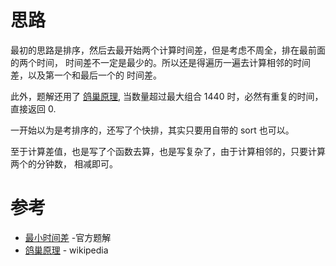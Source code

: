 * 思路
  最初的思路是排序，然后去最开始两个计算时间差，但是考虑不周全，排在最前面的两个时间，
  时间差不一定是最少的。所以还是得遍历一遍去计算相邻的时间差，以及第一个和最后一个的
  时间差。

  此外，题解还用了 [[https://zh.wikipedia.org/wiki/%E9%B4%BF%E5%B7%A2%E5%8E%9F%E7%90%86][鸽巢原理]], 当数量超过最大组合 1440 时，必然有重复的时间，直接返回 0.

  一开始以为是考排序的，还写了个快排，其实只要用自带的 sort 也可以。

  至于计算差值，也是写了个函数去算，也是写复杂了，由于计算相邻的，只要计算两个的分钟数，
  相减即可。

* 参考
  - [[https://leetcode-cn.com/problems/minimum-time-difference/solution/zui-xiao-shi-jian-chai-by-leetcode-solut-xolj/][最小时间差]] -官方题解
  - [[https://zh.wikipedia.org/wiki/%E9%B4%BF%E5%B7%A2%E5%8E%9F%E7%90%86][鸽巢原理]] - wikipedia
